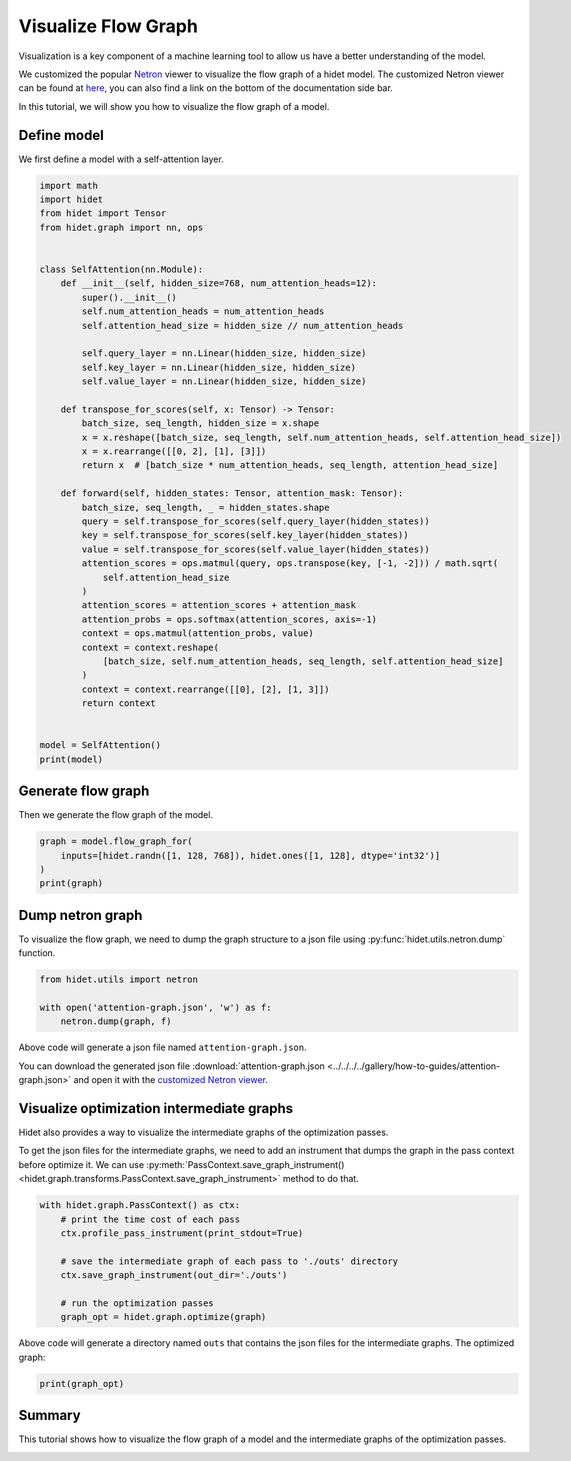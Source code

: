 
.. DO NOT EDIT.
.. THIS FILE WAS AUTOMATICALLY GENERATED BY SPHINX-GALLERY.
.. TO MAKE CHANGES, EDIT THE SOURCE PYTHON FILE:
.. "gallery/how-to-guides/visualize-flow-graph.py"
.. LINE NUMBERS ARE GIVEN BELOW.

.. only:: html

    .. note::
        :class: sphx-glr-download-link-note

        :ref:`Go to the end <sphx_glr_download_gallery_how-to-guides_visualize-flow-graph.py>`
        to download the full example code.

.. rst-class:: sphx-glr-example-title

.. _sphx_glr_gallery_how-to-guides_visualize-flow-graph.py:


Visualize Flow Graph
====================

Visualization is a key component of a machine learning tool to allow us have a better understanding of the model.

We customized the popular `Netron <https://github.com/lutzroeder/netron>`_ viewer to visualize the flow graph of a
hidet model. The customized Netron viewer can be found at `here </netron>`_, you can also find a link on the
bottom of the documentation side bar.

In this tutorial, we will show you how to visualize the flow graph of a model.

Define model
------------

We first define a model with a self-attention layer.

.. GENERATED FROM PYTHON SOURCE LINES 19-62

.. code-block:: Python

    import math
    import hidet
    from hidet import Tensor
    from hidet.graph import nn, ops


    class SelfAttention(nn.Module):
        def __init__(self, hidden_size=768, num_attention_heads=12):
            super().__init__()
            self.num_attention_heads = num_attention_heads
            self.attention_head_size = hidden_size // num_attention_heads

            self.query_layer = nn.Linear(hidden_size, hidden_size)
            self.key_layer = nn.Linear(hidden_size, hidden_size)
            self.value_layer = nn.Linear(hidden_size, hidden_size)

        def transpose_for_scores(self, x: Tensor) -> Tensor:
            batch_size, seq_length, hidden_size = x.shape
            x = x.reshape([batch_size, seq_length, self.num_attention_heads, self.attention_head_size])
            x = x.rearrange([[0, 2], [1], [3]])
            return x  # [batch_size * num_attention_heads, seq_length, attention_head_size]

        def forward(self, hidden_states: Tensor, attention_mask: Tensor):
            batch_size, seq_length, _ = hidden_states.shape
            query = self.transpose_for_scores(self.query_layer(hidden_states))
            key = self.transpose_for_scores(self.key_layer(hidden_states))
            value = self.transpose_for_scores(self.value_layer(hidden_states))
            attention_scores = ops.matmul(query, ops.transpose(key, [-1, -2])) / math.sqrt(
                self.attention_head_size
            )
            attention_scores = attention_scores + attention_mask
            attention_probs = ops.softmax(attention_scores, axis=-1)
            context = ops.matmul(attention_probs, value)
            context = context.reshape(
                [batch_size, self.num_attention_heads, seq_length, self.attention_head_size]
            )
            context = context.rearrange([[0], [2], [1, 3]])
            return context


    model = SelfAttention()
    print(model)





.. rst-class:: sphx-glr-script-out

 .. code-block:: none

    SelfAttention(
      (query_layer): Linear(in_features=768, out_features=768)
      (key_layer): Linear(in_features=768, out_features=768)
      (value_layer): Linear(in_features=768, out_features=768)
    )




.. GENERATED FROM PYTHON SOURCE LINES 63-66

Generate flow graph
-------------------
Then we generate the flow graph of the model.

.. GENERATED FROM PYTHON SOURCE LINES 66-72

.. code-block:: Python


    graph = model.flow_graph_for(
        inputs=[hidet.randn([1, 128, 768]), hidet.ones([1, 128], dtype='int32')]
    )
    print(graph)





.. rst-class:: sphx-glr-script-out

 .. code-block:: none

    Graph(x: float32[1, 128, 768][cpu], x_1: int32[1, 128][cpu]){
      c = Constant(float32[768, 768][cpu])
      c_1 = Constant(float32[768][cpu])
      c_2 = Constant(float32[768, 768][cpu])
      c_3 = Constant(float32[768][cpu])
      c_4 = Constant(float32[768, 768][cpu])
      c_5 = Constant(float32[768][cpu])
      x_2: float32[1, 128, 768][cpu] = Matmul(x, c, require_prologue=False, transpose_b=False)  
      x_3: float32[1, 128, 768][cpu] = Add(x_2, c_1)  
      x_4: float32[1, 128, 12, 64][cpu] = Reshape(x_3, shape=[1, 128, 12, 64])  
      x_5: float32[12, 128, 64][cpu] = Rearrange(x_4, plan=[[0, 2], [1], [3]])  
      x_6: float32[1, 128, 768][cpu] = Matmul(x, c_2, require_prologue=False, transpose_b=False)  
      x_7: float32[1, 128, 768][cpu] = Add(x_6, c_3)  
      x_8: float32[1, 128, 12, 64][cpu] = Reshape(x_7, shape=[1, 128, 12, 64])  
      x_9: float32[12, 128, 64][cpu] = Rearrange(x_8, plan=[[0, 2], [1], [3]])  
      x_10: float32[12, 64, 128][cpu] = PermuteDims(x_9, axes=[0, 2, 1])  
      x_11: float32[12, 128, 128][cpu] = Matmul(x_5, x_10, require_prologue=False, transpose_b=False)  
      x_12: float32[12, 128, 128][cpu] = DivideScalar(x_11, scalar=8.0f)  
      x_13: float32[12, 128, 128][cpu] = Add(x_12, x_1)  
      x_14: float32[12, 128, 1][cpu] = ReduceMax(x_13, dims=[2], keepdims=True)  
      x_15: float32[12, 128, 128][cpu] = Subtract(x_13, x_14)  
      x_16: float32[12, 128, 128][cpu] = Exp(x_15)  
      x_17: float32[12, 128, 1][cpu] = ReduceSum(x_16, dims=[2], keepdims=True)  
      x_18: float32[12, 128, 128][cpu] = Divide(x_16, x_17)  
      x_19: float32[1, 128, 768][cpu] = Matmul(x, c_4, require_prologue=False, transpose_b=False)  
      x_20: float32[1, 128, 768][cpu] = Add(x_19, c_5)  
      x_21: float32[1, 128, 12, 64][cpu] = Reshape(x_20, shape=[1, 128, 12, 64])  
      x_22: float32[12, 128, 64][cpu] = Rearrange(x_21, plan=[[0, 2], [1], [3]])  
      x_23: float32[12, 128, 64][cpu] = Matmul(x_18, x_22, require_prologue=False, transpose_b=False)  
      x_24: float32[1, 12, 128, 64][cpu] = Reshape(x_23, shape=[1, 12, 128, 64])  
      x_25: float32[1, 128, 768][cpu] = Rearrange(x_24, plan=[[0], [2], [1, 3]])  
      return x_25
    }




.. GENERATED FROM PYTHON SOURCE LINES 73-77

Dump netron graph
-----------------
To visualize the flow graph, we need to dump the graph structure to a json file using
:py:func:`hidet.utils.netron.dump` function.

.. GENERATED FROM PYTHON SOURCE LINES 77-82

.. code-block:: Python

    from hidet.utils import netron

    with open('attention-graph.json', 'w') as f:
        netron.dump(graph, f)








.. GENERATED FROM PYTHON SOURCE LINES 83-89

Above code will generate a json file named ``attention-graph.json``.

You can download the generated json file
:download:`attention-graph.json <../../../../gallery/how-to-guides/attention-graph.json>`
and open it with the `customized Netron viewer </docs/netron>`_.


.. GENERATED FROM PYTHON SOURCE LINES 91-100

Visualize optimization intermediate graphs
------------------------------------------

Hidet also provides a way to visualize the intermediate graphs of the optimization passes.

To get the json files for the intermediate graphs, we need to add an instrument that dumps the graph in the
pass context before optimize it. We can use
:py:meth:`PassContext.save_graph_instrument() <hidet.graph.transforms.PassContext.save_graph_instrument>`
method to do that.

.. GENERATED FROM PYTHON SOURCE LINES 100-111

.. code-block:: Python


    with hidet.graph.PassContext() as ctx:
        # print the time cost of each pass
        ctx.profile_pass_instrument(print_stdout=True)

        # save the intermediate graph of each pass to './outs' directory
        ctx.save_graph_instrument(out_dir='./outs')

        # run the optimization passes
        graph_opt = hidet.graph.optimize(graph)





.. rst-class:: sphx-glr-script-out

 .. code-block:: none

                                   ConvChannelLastPass started...
                                   ConvChannelLastPass 0.002 seconds
                                   SubgraphRewritePass started...
                                   SubgraphRewritePass 0.014 seconds
                                  AutoMixPrecisionPass started...
                                  AutoMixPrecisionPass 0.002 seconds
                                 SelectiveQuantizePass started...
                                   SubgraphRewritePass started...
                                   SubgraphRewritePass 0.014 seconds
                                 SelectiveQuantizePass 0.016 seconds
                                    ResolveVariantPass started...
                                    ResolveVariantPass 0.003 seconds
                                      FuseOperatorPass started...
                                      FuseOperatorPass 0.021 seconds
                                  EliminateBarrierPass started...
                                  EliminateBarrierPass 0.002 seconds




.. GENERATED FROM PYTHON SOURCE LINES 112-114

Above code will generate a directory named ``outs`` that contains the json files for the intermediate graphs.
The optimized graph:

.. GENERATED FROM PYTHON SOURCE LINES 114-117

.. code-block:: Python


    print(graph_opt)





.. rst-class:: sphx-glr-script-out

 .. code-block:: none

    Graph(x: float32[1, 128, 768][cpu], x_1: int32[1, 128][cpu]){
      c = Constant(float32[768, 768][cpu])
      c_1 = Constant(float32[768][cpu])
      c_2 = Constant(float32[768, 768][cpu])
      c_3 = Constant(float32[768][cpu])
      c_4 = Constant(float32[768, 768][cpu])
      c_5 = Constant(float32[768][cpu])
      x_2: float32[12, 128, 64][cpu] = FusedMatmul(x, c, c_1, fused_graph=FlowGraph(Matmul, Add, Reshape, Rearrange), anchor=0)  
      x_3: float32[12, 128, 64][cpu] = FusedMatmul(x, c_2, c_3, fused_graph=FlowGraph(Matmul, Add, Reshape, Rearrange), anchor=0)  
      x_4: float32[12, 64, 128][cpu] = FusedMatmul(x, c_4, c_5, fused_graph=FlowGraph(Matmul, Add, Reshape, Rearrange, PermuteDims), anchor=0)  
      x_5: float32[12, 128, 128][cpu] = FusedMatmul(x_3, x_4, x_1, fused_graph=FlowGraph(Matmul, DivideScalar, Add), anchor=0)  
      x_6: float32[12, 128, 1][cpu] = ReduceMax(x_5, dims=[2], keepdims=True)  
      x_7: float32[12, 128, 128][cpu] = FusedExp(x_5, x_6, fused_graph=FlowGraph(Subtract, Exp), anchor=1)  
      x_8: float32[12, 128, 1][cpu] = ReduceSum(x_7, dims=[2], keepdims=True)  
      x_9: float32[1, 128, 768][cpu] = FusedMatmul(x_2, x_7, x_8, fused_graph=FlowGraph(Divide, Matmul, Reshape, Rearrange), anchor=1)  
      return x_9
    }




.. GENERATED FROM PYTHON SOURCE LINES 118-122

Summary
-------
This tutorial shows how to visualize the flow graph of a model and the intermediate graphs of the optimization passes.



.. rst-class:: sphx-glr-timing

   **Total running time of the script:** (0 minutes 0.301 seconds)


.. _sphx_glr_download_gallery_how-to-guides_visualize-flow-graph.py:

.. only:: html

  .. container:: sphx-glr-footer sphx-glr-footer-example

    .. container:: sphx-glr-download sphx-glr-download-jupyter

      :download:`Download Jupyter notebook: visualize-flow-graph.ipynb <visualize-flow-graph.ipynb>`

    .. container:: sphx-glr-download sphx-glr-download-python

      :download:`Download Python source code: visualize-flow-graph.py <visualize-flow-graph.py>`

    .. container:: sphx-glr-download sphx-glr-download-zip

      :download:`Download zipped: visualize-flow-graph.zip <visualize-flow-graph.zip>`


.. only:: html

 .. rst-class:: sphx-glr-signature

    `Gallery generated by Sphinx-Gallery <https://sphinx-gallery.github.io>`_
